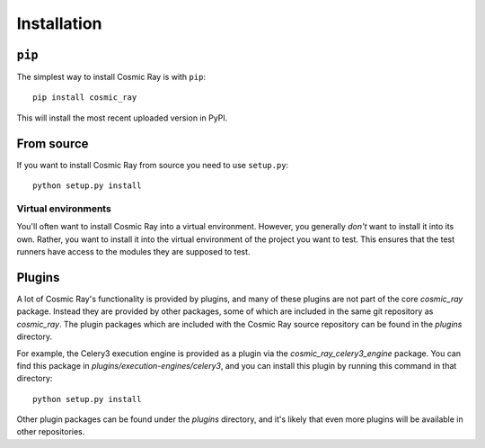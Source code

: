 ==============
 Installation
==============

``pip``
=======

The simplest way to install Cosmic Ray is with ``pip``:

::

    pip install cosmic_ray

This will install the most recent uploaded version in PyPI.

From source
===========

If you want to install Cosmic Ray from source you need to use
``setup.py``:

::

    python setup.py install

Virtual environments
--------------------

You'll often want to install Cosmic Ray into a virtual environment.
However, you generally *don't* want to install it into its own. Rather,
you want to install it into the virtual environment of the project you
want to test. This ensures that the test runners have access to the
modules they are supposed to test.

Plugins
=======

A lot of Cosmic Ray's functionality is provided by plugins, and many of these
plugins are not part of the core `cosmic_ray` package. Instead they are provided
by other packages, some of which are included in the same git repository as
`cosmic_ray`. The plugin packages which are included with the Cosmic Ray source
repository can be found in the `plugins` directory.

For example, the Celery3 execution engine is provided as a plugin via the
`cosmic_ray_celery3_engine` package. You can find this package in
`plugins/execution-engines/celery3`, and you can install this plugin by running
this command in that directory:

::

    python setup.py install

Other plugin packages can be found under the `plugins` directory, and it's
likely that even more plugins will be available in other repositories.
